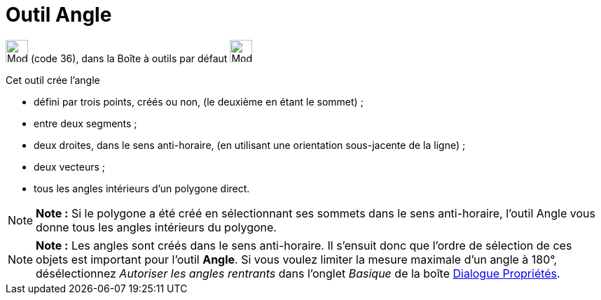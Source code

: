 = Outil Angle
:page-en: tools/Angle
ifdef::env-github[:imagesdir: /fr/modules/ROOT/assets/images]

image:32px-Mode_angle.svg.png[Mode angle.svg,width=32,height=32] (code 36), dans la Boîte à outils par défaut
image:32px-Mode_angle.svg.png[Mode angle.svg,width=32,height=32]

Cet outil crée l’angle

* défini par trois points, créés ou non, (le deuxième en étant le sommet) ;
* entre deux segments ;
* deux droites, dans le sens anti-horaire, (en utilisant une orientation sous-jacente de la ligne) ;
* deux vecteurs ;
* tous les angles intérieurs d’un polygone direct.

[NOTE]
====

*Note :* Si le polygone a été créé en sélectionnant ses sommets dans le sens anti-horaire, l’outil Angle vous donne tous
les angles intérieurs du polygone.

====

[NOTE]
====

*Note :* Les angles sont créés dans le sens anti-horaire. Il s’ensuit donc que l’ordre de sélection de ces objets est
important pour l’outil *Angle*. Si vous voulez limiter la mesure maximale d’un angle à 180°, désélectionnez _Autoriser
les angles rentrants_ dans l’onglet _Basique_ de la boîte xref:/Dialogue_Propriétés.adoc[Dialogue Propriétés].

====
